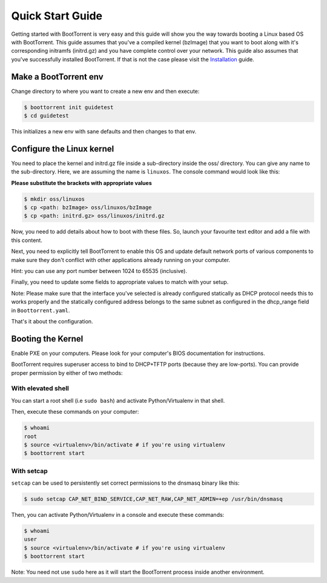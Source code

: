 =================
Quick Start Guide
=================

Getting started with BootTorrent is very easy and this guide will show you the way towards booting a Linux based OS with BootTorrent.
This guide assumes that you've a compiled kernel (bzImage) that you want to boot along with it's corresponding initramfs (initrd.gz) and you have complete control over your network.
This guide also assumes that you've successfully installed BootTorrent. If that is not the case please visit the `Installation`_ guide.

.. _`Installation`: https://boottorrent.readthedocs.io/en/latest/installation.html

Make a BootTorrent env
----------------------

Change directory to where you want to create a new env and then execute:

.. code-block:: console

    $ boottorrent init guidetest
    $ cd guidetest

This initializes a new env with sane defaults and then changes to that env.

Configure the Linux kernel
--------------------------

You need to place the kernel and initrd.gz file inside a sub-directory inside the oss/ directory. You can give any name to the sub-directory. Here, we are assuming the name is ``linuxos``. The console command would look like this:

**Please substitute the brackets with appropriate values**

.. code-block:: console

    $ mkdir oss/linuxos
    $ cp <path: bzImage> oss/linuxos/bzImage
    $ cp <path: initrd.gz> oss/linuxos/initrd.gz

Now, you need to add details about how to boot with these files. So, launch your favourite text editor and add a file with this content.

.. code-block:: yaml
    :caption: oss/linuxos/config.yaml

    dispname: LinuxOS
    method: kexec
    kernel: bzImage
    initrd: initrd.gz
    cmdline: <cmdline>

Next, you need to explicitly tell BootTorrent to enable this OS and update default network ports of various components to make sure they don't conflict with other applications already running on your computer.

.. code-block:: yaml
    :emphasize-lines: 3,7,11
    :caption: Boottorrent.yaml

    boottorrent:
        ...
        default_os: linuxos
        ...
    opentracker:
        ...
        port: <available port number>
        ...
    transmission:
        ...
        rpc_port: <available port number>
        ...

Hint: you can use any port number between 1024 to 65535 (inclusive).

Finally, you need to update some fields to appropriate values to match with your setup.

.. code-block:: yaml
    :emphasize-lines: 3,7,8
    :caption: Boottorrent.yaml

    boottorrent:
        ...
        host_ip: <your computer's IP as visible to the clients>
        ...
    dnsmasq:
        ...
        interface: <interface you want to use>
        dhcp_range: <IPs ranges in same subnet as host_ip>
        ...

Note: Please make sure that the interface you've selected is already configured statically as DHCP protocol needs this to works properly and the statically configured address belongs to the same subnet as configured in the dhcp_range field in ``Boottorrent.yaml``.

That's it about the configuration.

Booting the Kernel
------------------

Enable PXE on your computers. Please look for your computer's BIOS documentation for instructions.

BootTorrent requires superuser access to bind to DHCP+TFTP ports (because they are low-ports). You can provide proper permission by either of two methods:

With elevated shell
~~~~~~~~~~~~~~~~~~~

You can start a root shell (i.e ``sudo bash``) and activate Python/Virtualenv in that shell.

Then, execute these commands on your computer:

.. code-block:: console

    $ whoami
    root
    $ source <virtualenv>/bin/activate # if you're using virtualenv
    $ boottorrent start

With setcap
~~~~~~~~~~~

``setcap`` can be used to persistently set correct permissions to the dnsmasq binary like this:

.. code-block:: console

    $ sudo setcap CAP_NET_BIND_SERVICE,CAP_NET_RAW,CAP_NET_ADMIN=+ep /usr/bin/dnsmasq

Then, you can activate Python/Virtualenv in a console and execute these commands:

.. code-block:: console

    $ whoami
    user
    $ source <virtualenv>/bin/activate # if you're using virtualenv
    $ boottorrent start

Note: You need not use ``sudo`` here as it will start the BootTorrent process inside another environment.
